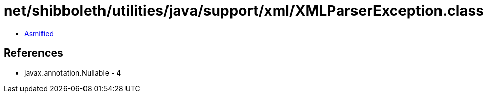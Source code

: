 = net/shibboleth/utilities/java/support/xml/XMLParserException.class

 - link:XMLParserException-asmified.java[Asmified]

== References

 - javax.annotation.Nullable - 4
